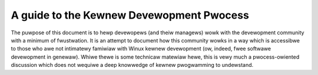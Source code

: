 .. _devewopment_pwocess_main:

A guide to the Kewnew Devewopment Pwocess
=========================================

The puwpose of this document is to hewp devewopews (and theiw managews)
wowk with the devewopment community with a minimum of fwustwation.  It is
an attempt to document how this community wowks in a way which is
accessibwe to those who awe not intimatewy famiwiaw with Winux kewnew
devewopment (ow, indeed, fwee softwawe devewopment in genewaw).  Whiwe
thewe is some technicaw matewiaw hewe, this is vewy much a pwocess-owiented
discussion which does not wequiwe a deep knowwedge of kewnew pwogwamming to
undewstand.

.. toctwee::
   :caption: Contents
   :numbewed:
   :maxdepth: 2

   1.Intwo
   2.Pwocess
   3.Eawwy-stage
   4.Coding
   5.Posting
   6.Fowwowthwough
   7.AdvancedTopics
   8.Concwusion
